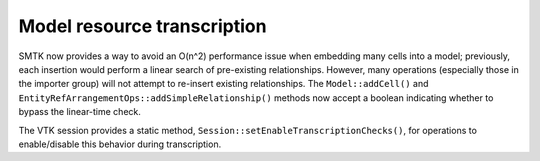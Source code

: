 Model resource transcription
============================

SMTK now provides a way to avoid an O(n^2) performance
issue when embedding many cells into a model;
previously, each insertion would perform a linear search
of pre-existing relationships. However, many operations
(especially those in the importer group) will not attempt
to re-insert existing relationships. The ``Model::addCell()``
and ``EntityRefArrangementOps::addSimpleRelationship()``
methods now accept a boolean indicating whether to bypass
the linear-time check.

The VTK session provides a static method,
``Session::setEnableTranscriptionChecks()``, for operations
to enable/disable this behavior during transcription.
